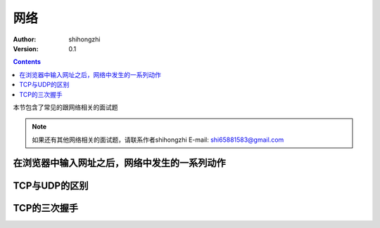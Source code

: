 网络
====

:Author: shihongzhi
:Version: 0.1


.. contents::

本节包含了常见的跟网络相关的面试题

.. Note:: 如果还有其他网络相关的面试题，请联系作者shihongzhi E-mail: shi65881583@gmail.com

在浏览器中输入网址之后，网络中发生的一系列动作
----------------------------------------------

TCP与UDP的区别
--------------

TCP的三次握手
-------------